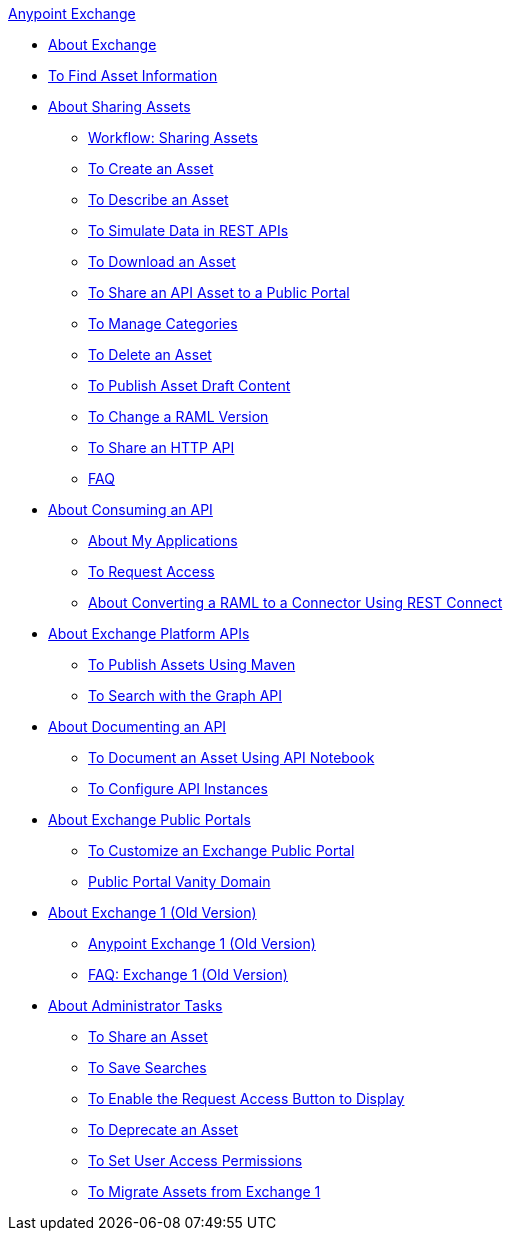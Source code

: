 .xref:index.adoc[Anypoint Exchange]
* xref:index.adoc[About Exchange]
* xref:to-find-info.adoc[To Find Asset Information]
* xref:about-sharing-assets.adoc[About Sharing Assets]
 ** xref:workflow-sharing-assets.adoc[Workflow: Sharing Assets]
 ** xref:to-create-an-asset.adoc[To Create an Asset]
 ** xref:to-describe-an-asset.adoc[To Describe an Asset]
 ** xref:ex2-to-simulate-api-data.adoc[To Simulate Data in REST APIs]
 ** xref:to-download-an-asset.adoc[To Download an Asset]
 ** xref:to-share-api-asset-to-portal.adoc[To Share an API Asset to a Public Portal]
 ** xref:to-manage-categories.adoc[To Manage Categories]
 ** xref:to-delete-asset.adoc[To Delete an Asset]
 ** xref:to-publish-an-asset.adoc[To Publish Asset Draft Content]
 ** xref:to-change-raml-version.adoc[To Change a RAML Version]
 ** xref:to-share-an-http-api.adoc[To Share an HTTP API]
 ** xref:exchange2-faq.adoc[FAQ]
* xref:about-api-use.adoc[About Consuming an API]
 ** xref:about-my-applications.adoc[About My Applications]
 ** xref:to-request-access.adoc[To Request Access]
 ** xref:to-deploy-using-rest-connect.adoc[About Converting a RAML to a Connector Using REST Connect]
* xref:about-platform-apis.adoc[About Exchange Platform APIs]
 ** xref:to-publish-assets-maven.adoc[To Publish Assets Using Maven]
 ** xref:to-search-with-graph-api.adoc[To Search with the Graph API]
* xref:about-documenting-an-api.adoc[About Documenting an API]
 ** xref:to-use-api-notebook.adoc[To Document an Asset Using API Notebook]
 ** xref:to-configure-api-settings.adoc[To Configure API Instances]
* xref:about-portals.adoc[About Exchange Public Portals]
 ** xref:to-customize-portal.adoc[To Customize an Exchange Public Portal]
 ** xref:portal-vanity-domain.adoc[Public Portal Vanity Domain]
* xref:about-exchange1.adoc[About Exchange 1 (Old Version)]
 ** xref:exchange1.adoc[Anypoint Exchange 1 (Old Version)]
 ** xref:exchange1-faq.adoc[FAQ: Exchange 1 (Old Version)]
* xref:about-administration-tasks.adoc[About Administrator Tasks]
 ** xref:to-share-an-asset-with-a-user.adoc[To Share an Asset]
 ** xref:to-save-searches.adoc[To Save Searches]
 ** xref:to-enable-the-request-access-button.adoc[To Enable the Request Access Button to Display]
 ** xref:to-deprecate-asset.adoc[To Deprecate an Asset]
 ** xref:to-set-permissions.adoc[To Set User Access Permissions]
 ** xref:migrate.adoc[To Migrate Assets from Exchange 1]
